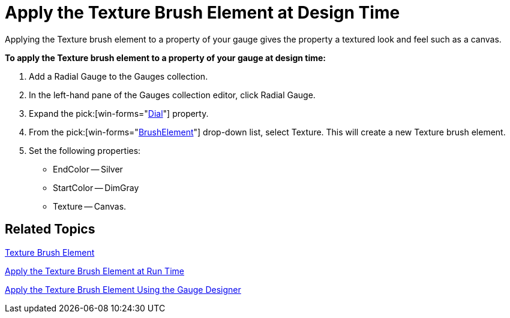 ﻿////

|metadata|
{
    "name": "wingauge-apply-the-texture-brush-element-at-design-time",
    "controlName": ["WinGauge"],
    "tags": ["Charting"],
    "guid": "{3164ACB6-DC21-465C-9B29-1C43BBA3A0C0}",  
    "buildFlags": [],
    "createdOn": "0001-01-01T00:00:00Z"
}
|metadata|
////

= Apply the Texture Brush Element at Design Time

Applying the Texture brush element to a property of your gauge gives the property a textured look and feel such as a canvas.

*To apply the Texture brush element to a property of your gauge at design time:*

[start=1]
. Add a Radial Gauge to the Gauges collection.
[start=2]
. In the left-hand pane of the Gauges collection editor, click Radial Gauge.
[start=3]
. Expand the  pick:[win-forms="link:{ApiPlatform}win.ultrawingauge{ApiVersion}~infragistics.ultragauge.resources.radialgauge~dial.html[Dial]"]  property.
[start=4]
. From the  pick:[win-forms="link:{ApiPlatform}win.ultrawingauge{ApiVersion}~infragistics.ultragauge.resources.gauge~brushelement.html[BrushElement]"]  drop-down list, select Texture. This will create a new Texture brush element.
[start=5]
. Set the following properties:

** EndColor -- Silver
** StartColor -- DimGray
** Texture -- Canvas.

== Related Topics

link:wingauge-texture-brush-element.html[Texture Brush Element]

link:wingauge-apply-the-texture-brush-element-at-run-time.html[Apply the Texture Brush Element at Run Time]

link:wingauge-apply-the-texture-brush-element-using-the-gauge-designer.html[Apply the Texture Brush Element Using the Gauge Designer]